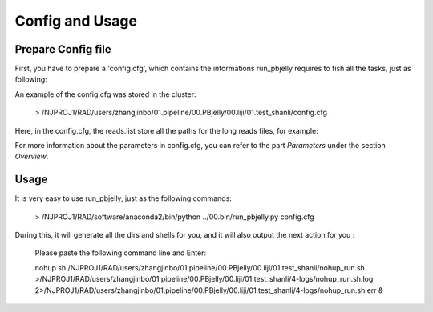 .. _ConfigandUsage:

Config and Usage
================================================================================

.. _PrepareConfig:

Prepare Config file
--------------------------------------------------------------------------------


First, you have to prepare a 'config.cfg', which contains the informations run_pbjelly requires to fish all the tasks, just as following:

.. image:: images/config.png

An example of the config.cfg was stored in the cluster:

   > /NJPROJ1/RAD/users/zhangjinbo/01.pipeline/00.PBjelly/00.liji/01.test_shanli/config.cfg



Here, in the config.cfg, the reads.list store all the paths for the long reads files, for example:

.. image:: images/reads.list.png


For more information about the parameters in config.cfg, you can refer to the part *Parameters* 
under the section *Overview*.


.. _Usage:

Usage
--------------------------------------------------------------------------------

It is very easy to use run_pbjelly, just as the following commands:

   > /NJPROJ1/RAD/software/anaconda2/bin/python  ../00.bin/run_pbjelly.py  config.cfg

During this, it will generate all the dirs and shells for you, and it will also output the next action for you :

   Please paste the following command line and Enter:

   nohup sh /NJPROJ1/RAD/users/zhangjinbo/01.pipeline/00.PBjelly/00.liji/01.test_shanli/nohup_run.sh >/NJPROJ1/RAD/users/zhangjinbo/01.pipeline/00.PBjelly/00.liji/01.test_shanli/4-logs/nohup_run.sh.log 2>/NJPROJ1/RAD/users/zhangjinbo/01.pipeline/00.PBjelly/00.liji/01.test_shanli/4-logs/nohup_run.sh.err &


